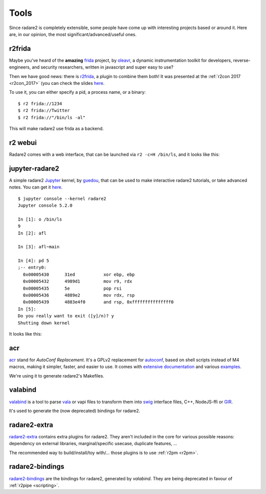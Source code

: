 .. _tools:

Tools
=====

Since radare2 is completely extensible, some people have come up with interesting projects
based or around it. Here are, in our opinion, the most significant/advanced/useful ones.

r2frida
-------

Maybe you've heard of the **amazing** `frida <https://www.frida.re/>`_ project,
by `oleavr <https://twitter.com/oleavr>`__,
a dynamic instrumentation toolkit for developers, reverse-engineers, and security researchers,
written in javascript and super easy to use?

Then we have good news: there is `r2frida <https://github.com/nowsecure/r2frida>`__,
a plugin to combine them both! It was presented at the :ref:`r2con 2017 <r2con_2017>`
(you can check the slides `here <https://slides.com/oleavr/r2frida/>`__.

To use it, you can either specify a pid, a process name, or a binary:

::

  $ r2 frida://1234
  $ r2 frida://Twitter
  $ r2 frida://"/bin/ls -al"

This will make radare2 use frida as a backend.

r2 webui
--------

Radare2 comes with a web interface, that can be launched via ``r2 -c=H /bin/ls``,
and it looks like this:

.. image:: _static/webui.png
  :alt: webui screenshot
  :scale: 75 %
  :align: center

jupyter-radare2
---------------

A simple radare2 `Jupyter <https://jupyter.org/>`__ kernel,
by `guedou <https://twitter.com/guedou>`__, that can be used to make
interactive radare2 tutorials, or take advanced notes.
You can get it `here <https://github.com/guedou/jupyter-radare2>`__.

::

  $ jupyter console --kernel radare2
  Jupyter console 5.2.0

  In [1]: o /bin/ls
  9
  In [2]: afl

  In [3]: afl~main

  In [4]: pd 5
  ;-- entry0:
    0x00005430      31ed           xor ebp, ebp
    0x00005432      4989d1         mov r9, rdx
    0x00005435      5e             pop rsi
    0x00005436      4889e2         mov rdx, rsp
    0x00005439      4883e4f0       and rsp, 0xfffffffffffffff0
  In [5]:                                                                                                                                               
  Do you really want to exit ([y]/n)? y
  Shutting down kernel


It looks like this:

.. image:: _static/jupyter_radare2.png
  :alt: jupyter notebook for radare2
  :scale: 30 %
  :align: center
  :target: https://github.com/guedou/jupyter-radare2


acr
---

`acr <https://github.com/radare/acr>`__ stand for *AutoConf Replacement*. It's
a GPLv2 replacement for `autoconf
<https://www.gnu.org/software/autoconf/autoconf.html>`__, based on shell
scripts instead of M4 macros, making it simpler, faster, and easier to use.  It
comes with `extensive documentation
<https://github.com/radare/acr/tree/master/man>`__ and various `examples
<https://github.com/radare/acr/tree/master/examples>`__.

We're using it to generate radare2's Makefiles.

valabind
--------

`valabind <https://github.com/radare/valabind>`__ is a tool to parse `vala
<http://live.gnome.org/Vala>`__ or vapi files to transform them into `swig
<http://www.swig.org/>`__ interface files, C++, NodeJS-ffi or `GIR
<https://wiki.gnome.org/action/show/Projects/GObjectIntrospection?action=show&redirect=GObjectIntrospection>`__.

It's used to generate the (now deprecated) bindings for radare2.

radare2-extra
-------------

`radare2-extra <https://github.com/radare/radare2-extras>`__ contains extra plugins
for radare2. They aren't included in the core for various possible reasons:
dependency on external libraries, marginal/specific usecase, duplicate features, …

The recommended way to build/install/toy with/… those plugins is to use :ref:`r2pm <r2pm>`.

radare2-bindings
----------------

`radare2-bindings <https://github.com/radare/radare2-bindings>`__ are the bindings for radare2,
generated by *valabind*.
They are being deprecated in favour of :ref:`r2pipe <scripting>`.
